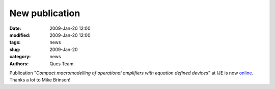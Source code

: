 New publication
###############

:date: 2009-Jan-20 12:00
:modified: 2009-Jan-20 12:00
:tags: news
:slug: 2009-Jan-20
:category: news
:authors: Qucs Team

Publication "*Compact macromodelling of operational amplifiers with equation defined devices*" at IJE is now online_. Thanks a lot to Mike Brinson!

.. _online: http://www.informaworld.com/smpp/content~content=a907515497
